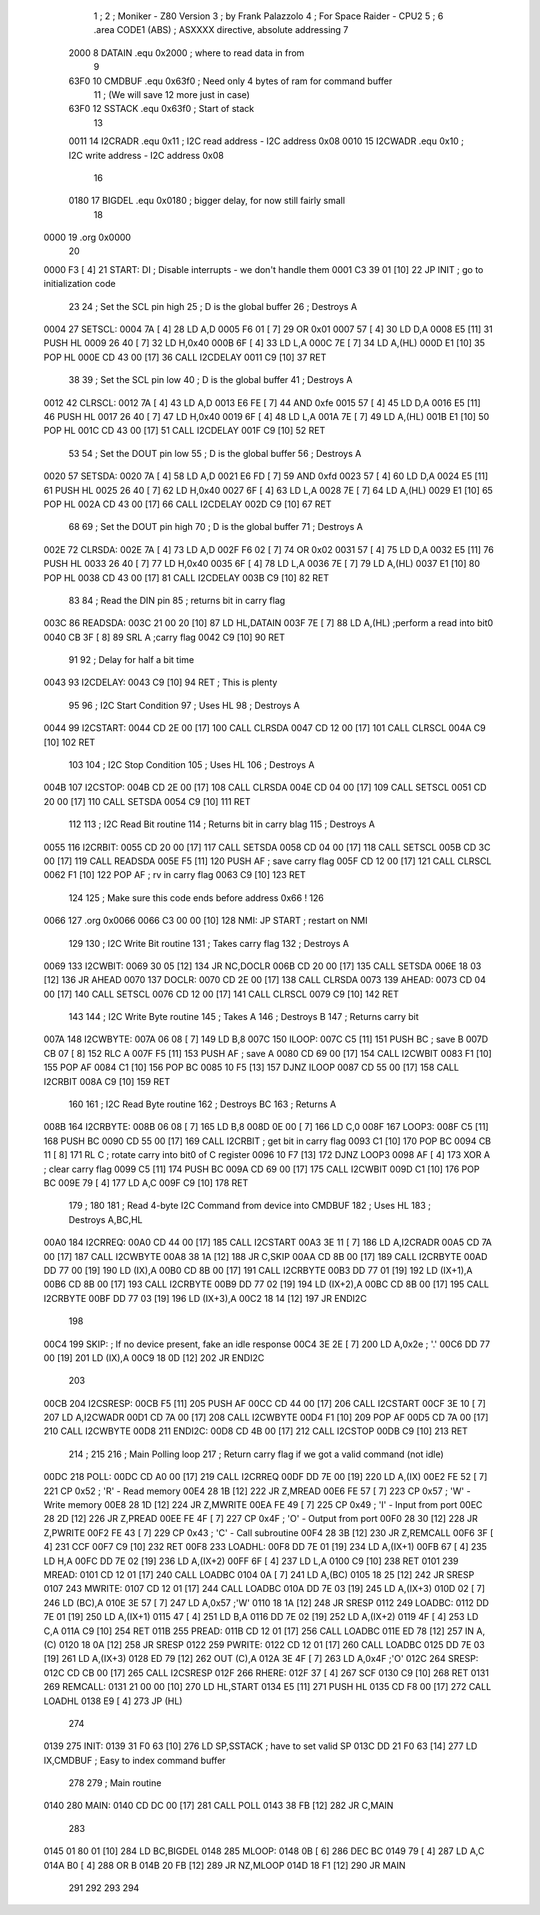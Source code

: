                               1 ;
                              2 ; Moniker - Z80 Version
                              3 ; by Frank Palazzolo
                              4 ; For Space Raider - CPU2
                              5 ;
                              6         .area   CODE1   (ABS)   ; ASXXXX directive, absolute addressing
                              7 
                     2000     8 DATAIN	.equ	0x2000		; where to read data in from
                              9 
                     63F0    10 CMDBUF  .equ    0x63f0      ; Need only 4 bytes of ram for command buffer
                             11                             ; (We will save 12 more just in case)
                     63F0    12 SSTACK  .equ    0x63f0      ; Start of stack
                             13 
                     0011    14 I2CRADR .equ    0x11        ; I2C read address  - I2C address 0x08
                     0010    15 I2CWADR .equ    0x10        ; I2C write address - I2C address 0x08
                             16 
                     0180    17 BIGDEL  .equ    0x0180      ; bigger delay, for now still fairly small
                             18 
   0000                      19         .org    0x0000
                             20     
   0000 F3            [ 4]   21 START:  DI                  ; Disable interrupts - we don't handle them
   0001 C3 39 01      [10]   22         JP      INIT        ; go to initialization code
                             23     
                             24 ; Set the SCL pin high
                             25 ; D is the global buffer
                             26 ; Destroys A
   0004                      27 SETSCL:
   0004 7A            [ 4]   28         LD      A,D
   0005 F6 01         [ 7]   29         OR      0x01
   0007 57            [ 4]   30         LD      D,A
   0008 E5            [11]   31         PUSH    HL
   0009 26 40         [ 7]   32         LD      H,0x40
   000B 6F            [ 4]   33         LD      L,A
   000C 7E            [ 7]   34         LD      A,(HL)
   000D E1            [10]   35         POP     HL
   000E CD 43 00      [17]   36         CALL    I2CDELAY
   0011 C9            [10]   37         RET
                             38     
                             39 ; Set the SCL pin low
                             40 ; D is the global buffer
                             41 ; Destroys A
   0012                      42 CLRSCL:
   0012 7A            [ 4]   43         LD      A,D
   0013 E6 FE         [ 7]   44         AND     0xfe
   0015 57            [ 4]   45         LD      D,A
   0016 E5            [11]   46         PUSH    HL
   0017 26 40         [ 7]   47         LD      H,0x40
   0019 6F            [ 4]   48         LD      L,A
   001A 7E            [ 7]   49         LD      A,(HL)
   001B E1            [10]   50         POP     HL
   001C CD 43 00      [17]   51         CALL    I2CDELAY
   001F C9            [10]   52         RET
                             53 
                             54 ; Set the DOUT pin low
                             55 ; D is the global buffer
                             56 ; Destroys A 
   0020                      57 SETSDA:
   0020 7A            [ 4]   58         LD      A,D
   0021 E6 FD         [ 7]   59         AND     0xfd
   0023 57            [ 4]   60         LD      D,A
   0024 E5            [11]   61         PUSH    HL
   0025 26 40         [ 7]   62         LD      H,0x40
   0027 6F            [ 4]   63         LD      L,A
   0028 7E            [ 7]   64         LD      A,(HL)
   0029 E1            [10]   65         POP     HL
   002A CD 43 00      [17]   66         CALL    I2CDELAY
   002D C9            [10]   67         RET
                             68 
                             69 ; Set the DOUT pin high
                             70 ; D is the global buffer
                             71 ; Destroys A  
   002E                      72 CLRSDA:
   002E 7A            [ 4]   73         LD      A,D
   002F F6 02         [ 7]   74         OR      0x02
   0031 57            [ 4]   75         LD      D,A
   0032 E5            [11]   76         PUSH    HL
   0033 26 40         [ 7]   77         LD      H,0x40
   0035 6F            [ 4]   78         LD      L,A
   0036 7E            [ 7]   79         LD      A,(HL)
   0037 E1            [10]   80         POP     HL
   0038 CD 43 00      [17]   81         CALL    I2CDELAY
   003B C9            [10]   82         RET
                             83 
                             84 ; Read the DIN pin 
                             85 ; returns bit in carry flag    
   003C                      86 READSDA:
   003C 21 00 20      [10]   87         LD      HL,DATAIN
   003F 7E            [ 7]   88         LD      A,(HL)      ;perform a read into bit0
   0040 CB 3F         [ 8]   89         SRL     A           ;carry flag
   0042 C9            [10]   90         RET
                             91     
                             92 ; Delay for half a bit time
   0043                      93 I2CDELAY:
   0043 C9            [10]   94         RET     ; This is plenty
                             95 
                             96 ; I2C Start Condition
                             97 ; Uses HL
                             98 ; Destroys A
   0044                      99 I2CSTART:
   0044 CD 2E 00      [17]  100         CALL    CLRSDA      
   0047 CD 12 00      [17]  101         CALL    CLRSCL
   004A C9            [10]  102         RET
                            103 
                            104 ; I2C Stop Condition
                            105 ; Uses HL
                            106 ; Destroys A
   004B                     107 I2CSTOP:
   004B CD 2E 00      [17]  108         CALL    CLRSDA
   004E CD 04 00      [17]  109         CALL    SETSCL
   0051 CD 20 00      [17]  110         CALL    SETSDA
   0054 C9            [10]  111         RET
                            112 
                            113 ; I2C Read Bit routine
                            114 ; Returns bit in carry blag
                            115 ; Destroys A
   0055                     116 I2CRBIT:
   0055 CD 20 00      [17]  117         CALL    SETSDA
   0058 CD 04 00      [17]  118         CALL    SETSCL
   005B CD 3C 00      [17]  119         CALL    READSDA
   005E F5            [11]  120         PUSH    AF          ; save carry flag
   005F CD 12 00      [17]  121         CALL    CLRSCL
   0062 F1            [10]  122         POP     AF          ; rv in carry flag
   0063 C9            [10]  123         RET
                            124 
                            125         ; Make sure this code ends before address 0x66 !
                            126         
   0066                     127         .org    0x0066
   0066 C3 00 00      [10]  128 NMI:    JP      START       ; restart on NMI
                            129 
                            130 ; I2C Write Bit routine
                            131 ; Takes carry flag
                            132 ; Destroys A
   0069                     133 I2CWBIT:
   0069 30 05         [12]  134         JR      NC,DOCLR
   006B CD 20 00      [17]  135         CALL    SETSDA
   006E 18 03         [12]  136         JR      AHEAD
   0070                     137 DOCLR:
   0070 CD 2E 00      [17]  138         CALL    CLRSDA
   0073                     139 AHEAD:
   0073 CD 04 00      [17]  140         CALL    SETSCL
   0076 CD 12 00      [17]  141         CALL    CLRSCL
   0079 C9            [10]  142         RET
                            143 
                            144 ; I2C Write Byte routine
                            145 ; Takes A
                            146 ; Destroys B
                            147 ; Returns carry bit
   007A                     148 I2CWBYTE:
   007A 06 08         [ 7]  149         LD      B,8
   007C                     150 ILOOP:
   007C C5            [11]  151         PUSH    BC          ; save B
   007D CB 07         [ 8]  152         RLC     A    
   007F F5            [11]  153         PUSH    AF          ; save A
   0080 CD 69 00      [17]  154         CALL    I2CWBIT
   0083 F1            [10]  155         POP     AF
   0084 C1            [10]  156         POP     BC
   0085 10 F5         [13]  157         DJNZ    ILOOP
   0087 CD 55 00      [17]  158         CALL    I2CRBIT
   008A C9            [10]  159         RET
                            160 
                            161 ; I2C Read Byte routine
                            162 ; Destroys BC
                            163 ; Returns A
   008B                     164 I2CRBYTE:
   008B 06 08         [ 7]  165         LD      B,8
   008D 0E 00         [ 7]  166         LD      C,0
   008F                     167 LOOP3:
   008F C5            [11]  168         PUSH    BC
   0090 CD 55 00      [17]  169         CALL    I2CRBIT     ; get bit in carry flag
   0093 C1            [10]  170         POP     BC
   0094 CB 11         [ 8]  171         RL      C           ; rotate carry into bit0 of C register
   0096 10 F7         [13]  172         DJNZ    LOOP3
   0098 AF            [ 4]  173         XOR     A           ; clear carry flag              
   0099 C5            [11]  174         PUSH    BC
   009A CD 69 00      [17]  175         CALL    I2CWBIT
   009D C1            [10]  176         POP     BC
   009E 79            [ 4]  177         LD      A,C
   009F C9            [10]  178         RET
                            179 ;
                            180 
                            181 ; Read 4-byte I2C Command from device into CMDBUF
                            182 ; Uses HL
                            183 ; Destroys A,BC,HL
   00A0                     184 I2CRREQ:
   00A0 CD 44 00      [17]  185         CALL    I2CSTART
   00A3 3E 11         [ 7]  186         LD      A,I2CRADR
   00A5 CD 7A 00      [17]  187         CALL    I2CWBYTE
   00A8 38 1A         [12]  188         JR      C,SKIP
   00AA CD 8B 00      [17]  189         CALL    I2CRBYTE
   00AD DD 77 00      [19]  190         LD      (IX),A
   00B0 CD 8B 00      [17]  191         CALL    I2CRBYTE
   00B3 DD 77 01      [19]  192         LD      (IX+1),A  
   00B6 CD 8B 00      [17]  193         CALL    I2CRBYTE
   00B9 DD 77 02      [19]  194         LD      (IX+2),A
   00BC CD 8B 00      [17]  195         CALL    I2CRBYTE
   00BF DD 77 03      [19]  196         LD      (IX+3),A
   00C2 18 14         [12]  197         JR      ENDI2C
                            198     
   00C4                     199 SKIP:                       ; If no device present, fake an idle response
   00C4 3E 2E         [ 7]  200         LD      A,0x2e  ; '.'
   00C6 DD 77 00      [19]  201         LD      (IX),A
   00C9 18 0D         [12]  202         JR      ENDI2C
                            203 
   00CB                     204 I2CSRESP:
   00CB F5            [11]  205         PUSH    AF
   00CC CD 44 00      [17]  206         CALL    I2CSTART
   00CF 3E 10         [ 7]  207         LD      A,I2CWADR
   00D1 CD 7A 00      [17]  208         CALL    I2CWBYTE
   00D4 F1            [10]  209         POP     AF
   00D5 CD 7A 00      [17]  210         CALL    I2CWBYTE
   00D8                     211 ENDI2C:
   00D8 CD 4B 00      [17]  212         CALL    I2CSTOP
   00DB C9            [10]  213         RET
                            214 ;
                            215 
                            216 ; Main Polling loop
                            217 ; Return carry flag if we got a valid command (not idle)
   00DC                     218 POLL:
   00DC CD A0 00      [17]  219         CALL    I2CRREQ
   00DF DD 7E 00      [19]  220         LD      A,(IX)
   00E2 FE 52         [ 7]  221         CP      0x52    ; 'R' - Read memory
   00E4 28 1B         [12]  222         JR      Z,MREAD
   00E6 FE 57         [ 7]  223         CP      0x57    ; 'W' - Write memory
   00E8 28 1D         [12]  224         JR      Z,MWRITE
   00EA FE 49         [ 7]  225         CP      0x49    ; 'I' - Input from port
   00EC 28 2D         [12]  226         JR      Z,PREAD
   00EE FE 4F         [ 7]  227         CP      0x4F    ; 'O' - Output from port
   00F0 28 30         [12]  228         JR      Z,PWRITE
   00F2 FE 43         [ 7]  229         CP      0x43    ; 'C' - Call subroutine
   00F4 28 3B         [12]  230         JR      Z,REMCALL
   00F6 3F            [ 4]  231         CCF
   00F7 C9            [10]  232         RET
   00F8                     233 LOADHL:
   00F8 DD 7E 01      [19]  234         LD      A,(IX+1)
   00FB 67            [ 4]  235         LD      H,A
   00FC DD 7E 02      [19]  236         LD      A,(IX+2)
   00FF 6F            [ 4]  237         LD      L,A
   0100 C9            [10]  238         RET    
   0101                     239 MREAD:
   0101 CD 12 01      [17]  240         CALL    LOADBC
   0104 0A            [ 7]  241         LD      A,(BC)
   0105 18 25         [12]  242         JR      SRESP
   0107                     243 MWRITE:
   0107 CD 12 01      [17]  244         CALL    LOADBC
   010A DD 7E 03      [19]  245         LD      A,(IX+3)
   010D 02            [ 7]  246         LD      (BC),A
   010E 3E 57         [ 7]  247         LD      A,0x57  ;'W'
   0110 18 1A         [12]  248         JR      SRESP
   0112                     249 LOADBC:
   0112 DD 7E 01      [19]  250         LD      A,(IX+1)
   0115 47            [ 4]  251         LD      B,A
   0116 DD 7E 02      [19]  252         LD      A,(IX+2)
   0119 4F            [ 4]  253         LD      C,A
   011A C9            [10]  254         RET
   011B                     255 PREAD:
   011B CD 12 01      [17]  256         CALL    LOADBC
   011E ED 78         [12]  257         IN      A,(C)
   0120 18 0A         [12]  258         JR      SRESP
   0122                     259 PWRITE:
   0122 CD 12 01      [17]  260         CALL    LOADBC
   0125 DD 7E 03      [19]  261         LD      A,(IX+3)
   0128 ED 79         [12]  262         OUT     (C),A
   012A 3E 4F         [ 7]  263         LD      A,0x4F  ;'O'
   012C                     264 SRESP:
   012C CD CB 00      [17]  265         CALL    I2CSRESP
   012F                     266 RHERE:
   012F 37            [ 4]  267         SCF
   0130 C9            [10]  268         RET
   0131                     269 REMCALL:
   0131 21 00 00      [10]  270         LD      HL,START
   0134 E5            [11]  271         PUSH    HL
   0135 CD F8 00      [17]  272         CALL    LOADHL
   0138 E9            [ 4]  273         JP      (HL)
                            274     
   0139                     275 INIT:
   0139 31 F0 63      [10]  276         LD      SP,SSTACK   ; have to set valid SP
   013C DD 21 F0 63   [14]  277         LD      IX,CMDBUF   ; Easy to index command buffer
                            278         
                            279 ; Main routine
   0140                     280 MAIN:
   0140 CD DC 00      [17]  281         CALL    POLL
   0143 38 FB         [12]  282         JR      C,MAIN
                            283         
   0145 01 80 01      [10]  284         LD      BC,BIGDEL
   0148                     285 MLOOP:
   0148 0B            [ 6]  286         DEC     BC
   0149 79            [ 4]  287         LD      A,C
   014A B0            [ 4]  288         OR      B
   014B 20 FB         [12]  289         JR      NZ,MLOOP
   014D 18 F1         [12]  290         JR      MAIN
                            291 
                            292 
                            293     
                            294 
